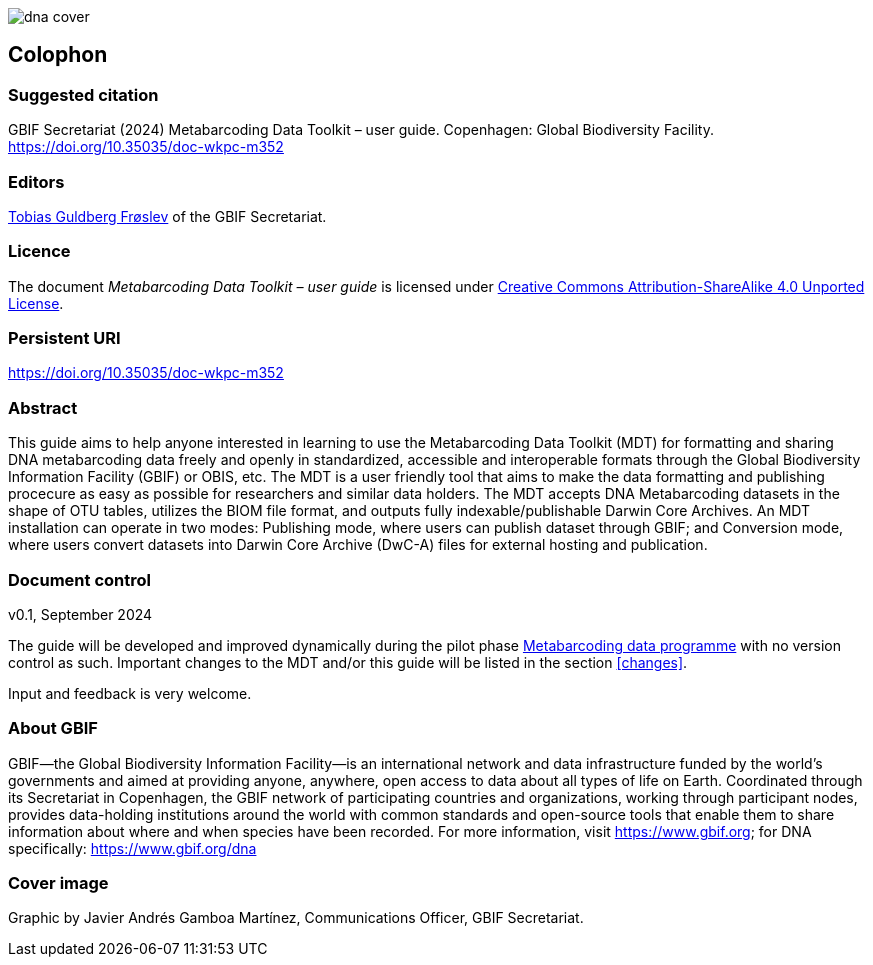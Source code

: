 ifdef::backend-html5[]
image::img/dna-cover.png[]
endif::backend-html5[]

== Colophon

=== Suggested citation

GBIF Secretariat (2024) Metabarcoding Data Toolkit – user guide. Copenhagen: Global Biodiversity Facility. https://doi.org/10.35035/doc-wkpc-m352

=== Editors

https://orcid.org/0000-0002-3530-013X[Tobias Guldberg Frøslev] of the GBIF Secretariat.

=== Licence

The document _Metabarcoding Data Toolkit – user guide_ is licensed under https://creativecommons.org/licenses/by-sa/4.0[Creative Commons Attribution-ShareAlike 4.0 Unported License].

=== Persistent URI

https://doi.org/10.35035/doc-wkpc-m352

=== Abstract

This guide aims to help anyone interested in learning to use the Metabarcoding Data Toolkit (MDT) for formatting and sharing DNA metabarcoding data freely and openly in standardized, accessible and interoperable formats through the Global Biodiversity Information Facility (GBIF) or OBIS, etc. The MDT is a user friendly tool that aims to make the data formatting and publishing procecure as easy as possible for researchers and similar data holders. The MDT accepts DNA Metabarcoding datasets in the shape of OTU tables, utilizes the BIOM file format, and outputs fully indexable/publishable Darwin Core Archives. An MDT installation can operate in two modes: Publishing mode, where users can publish dataset through GBIF; and Conversion mode, where users convert datasets into Darwin Core Archive (DwC-A) files for external hosting and publication.

=== Document control

v0.1, September 2024

The guide will be developed and improved dynamically during the pilot phase https://www.gbif.org/metabarcoding-data-programme[Metabarcoding data programme] with no version control as such. Important changes to the MDT and/or this guide will be listed in the section <<changes>>. 

Input and feedback is very welcome.

=== About GBIF

GBIF—the Global Biodiversity Information Facility—is an international network and data infrastructure funded by the world’s governments and aimed at providing anyone, anywhere, open access to data about all types of life on Earth. Coordinated through its Secretariat in Copenhagen, the GBIF network of participating countries and organizations, working through participant nodes, provides data-holding institutions around the world with common standards and open-source tools that enable them to share information about where and when species have been recorded. For more information, visit https://www.gbif.org; for DNA specifically: https://www.gbif.org/dna

=== Cover image

Graphic by Javier Andrés Gamboa Martínez, Communications Officer, GBIF Secretariat.

<<<